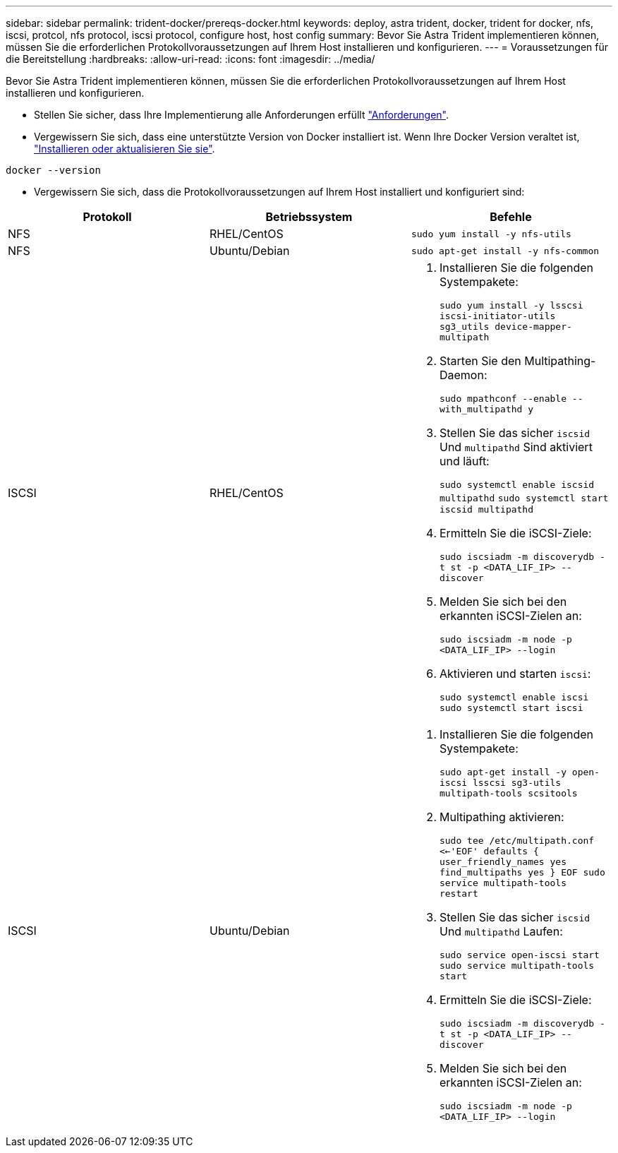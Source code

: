 ---
sidebar: sidebar 
permalink: trident-docker/prereqs-docker.html 
keywords: deploy, astra trident, docker, trident for docker, nfs, iscsi, protcol, nfs protocol, iscsi protocol, configure host, host config 
summary: Bevor Sie Astra Trident implementieren können, müssen Sie die erforderlichen Protokollvoraussetzungen auf Ihrem Host installieren und konfigurieren. 
---
= Voraussetzungen für die Bereitstellung
:hardbreaks:
:allow-uri-read: 
:icons: font
:imagesdir: ../media/


Bevor Sie Astra Trident implementieren können, müssen Sie die erforderlichen Protokollvoraussetzungen auf Ihrem Host installieren und konfigurieren.

* Stellen Sie sicher, dass Ihre Implementierung alle Anforderungen erfüllt link:../trident-get-started/requirements.html["Anforderungen"^].
* Vergewissern Sie sich, dass eine unterstützte Version von Docker installiert ist. Wenn Ihre Docker Version veraltet ist, https://docs.docker.com/engine/install/["Installieren oder aktualisieren Sie sie"^].


[listing]
----
docker --version
----
* Vergewissern Sie sich, dass die Protokollvoraussetzungen auf Ihrem Host installiert und konfiguriert sind:


[cols="3*"]
|===
| Protokoll | Betriebssystem | Befehle 


| NFS  a| 
RHEL/CentOS
 a| 
`sudo yum install -y nfs-utils`



| NFS  a| 
Ubuntu/Debian
 a| 
`sudo apt-get install -y nfs-common`



| ISCSI  a| 
RHEL/CentOS
 a| 
. Installieren Sie die folgenden Systempakete:
+
`sudo yum install -y lsscsi iscsi-initiator-utils sg3_utils device-mapper-multipath`

. Starten Sie den Multipathing-Daemon:
+
`sudo mpathconf --enable --with_multipathd y`

. Stellen Sie das sicher `iscsid` Und `multipathd` Sind aktiviert und läuft:
+
`sudo systemctl enable iscsid multipathd`
`sudo systemctl start iscsid multipathd`

. Ermitteln Sie die iSCSI-Ziele:
+
`sudo iscsiadm -m discoverydb -t st -p <DATA_LIF_IP> --discover`

. Melden Sie sich bei den erkannten iSCSI-Zielen an:
+
`sudo iscsiadm -m node -p <DATA_LIF_IP> --login`

. Aktivieren und starten `iscsi`:
+
`sudo systemctl enable iscsi`
`sudo systemctl start iscsi`





| ISCSI  a| 
Ubuntu/Debian
 a| 
. Installieren Sie die folgenden Systempakete:
+
`sudo apt-get install -y open-iscsi lsscsi sg3-utils multipath-tools scsitools`

. Multipathing aktivieren:
+
`sudo tee /etc/multipath.conf <<-'EOF'
defaults {
    user_friendly_names yes
    find_multipaths yes
}
EOF
sudo service multipath-tools restart`

. Stellen Sie das sicher `iscsid` Und `multipathd` Laufen:
+
`sudo service open-iscsi start
sudo service multipath-tools start`

. Ermitteln Sie die iSCSI-Ziele:
+
`sudo iscsiadm -m discoverydb -t st -p <DATA_LIF_IP> --discover`

. Melden Sie sich bei den erkannten iSCSI-Zielen an:
+
`sudo iscsiadm -m node -p <DATA_LIF_IP> --login`



|===